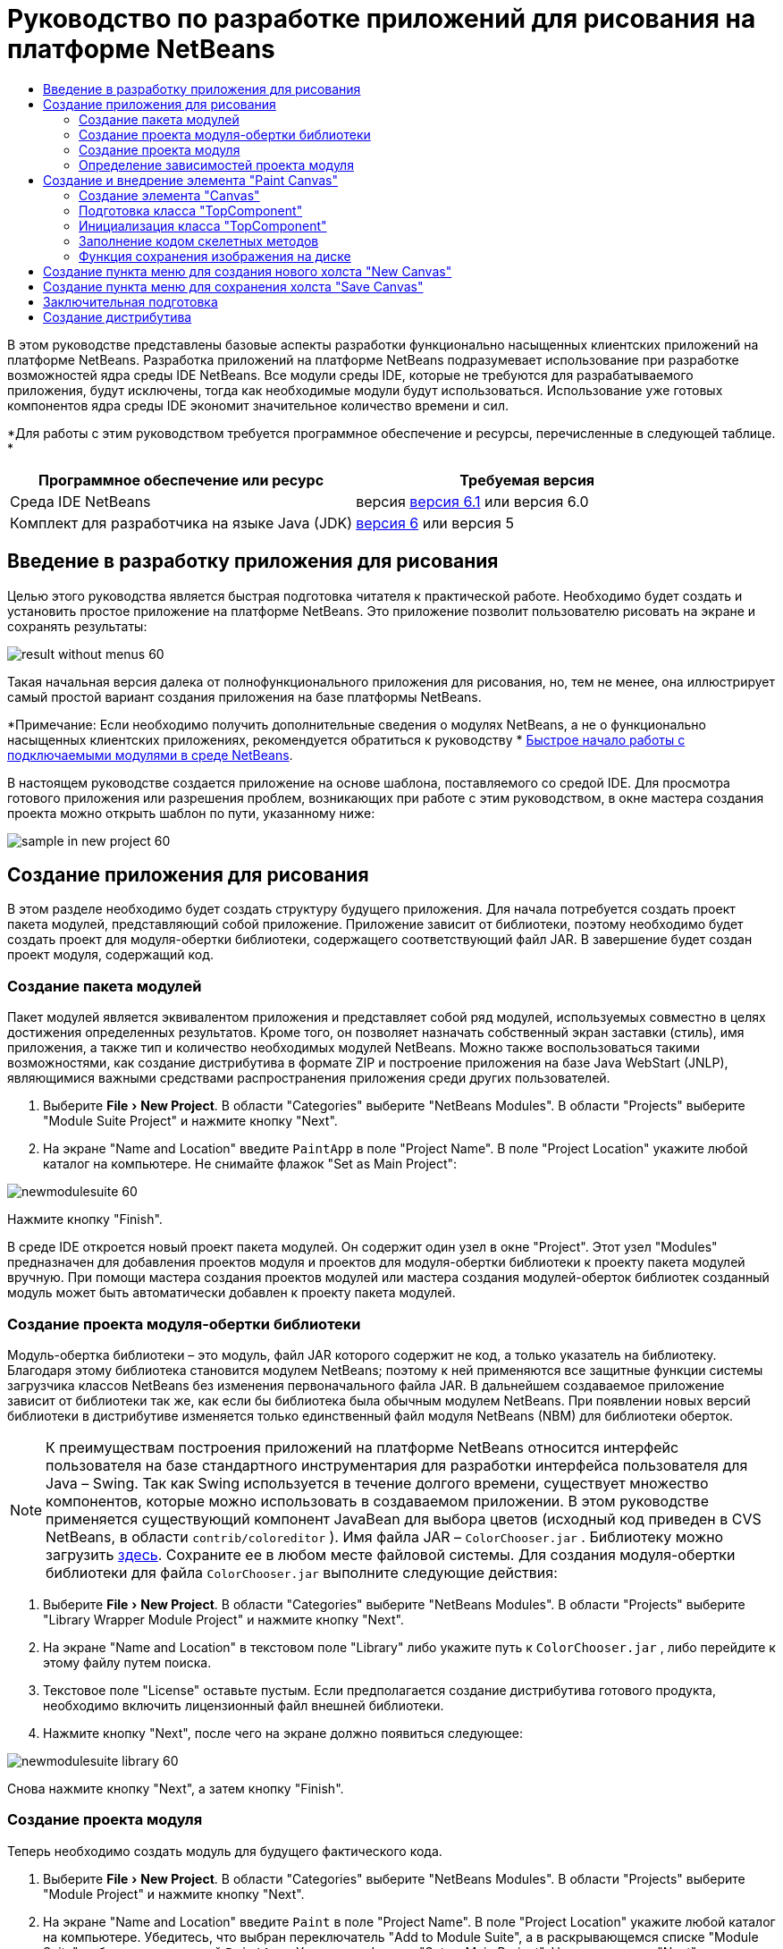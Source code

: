 // 
//     Licensed to the Apache Software Foundation (ASF) under one
//     or more contributor license agreements.  See the NOTICE file
//     distributed with this work for additional information
//     regarding copyright ownership.  The ASF licenses this file
//     to you under the Apache License, Version 2.0 (the
//     "License"); you may not use this file except in compliance
//     with the License.  You may obtain a copy of the License at
// 
//       http://www.apache.org/licenses/LICENSE-2.0
// 
//     Unless required by applicable law or agreed to in writing,
//     software distributed under the License is distributed on an
//     "AS IS" BASIS, WITHOUT WARRANTIES OR CONDITIONS OF ANY
//     KIND, either express or implied.  See the License for the
//     specific language governing permissions and limitations
//     under the License.
//

= Руководство по разработке приложений для рисования на платформе NetBeans
:jbake-type: platform-tutorial
:jbake-tags: tutorials 
:jbake-status: published
:syntax: true
:source-highlighter: pygments
:toc: left
:toc-title:
:icons: font
:experimental:
:description: Руководство по разработке приложений для рисования на платформе NetBeans - Apache NetBeans
:keywords: Apache NetBeans Platform, Platform Tutorials, Руководство по разработке приложений для рисования на платформе NetBeans

В этом руководстве представлены базовые аспекты разработки функционально насыщенных клиентских приложений на платформе NetBeans. Разработка приложений на платформе NetBeans подразумевает использование при разработке возможностей ядра среды IDE NetBeans. Все модули среды IDE, которые не требуются для разрабатываемого приложения, будут исключены, тогда как необходимые модули будут использоваться. Использование уже готовых компонентов ядра среды IDE экономит значительное количество времени и сил.







*Для работы с этим руководством требуется программное обеспечение и ресурсы, перечисленные в следующей таблице. *

|===
|Программное обеспечение или ресурс |Требуемая версия 

|Среда IDE NetBeans |версия  link:https://netbeans.apache.org/download/index.html[версия 6.1] или
версия 6.0 

|Комплект для разработчика на языке Java (JDK) | link:https://www.oracle.com/technetwork/java/javase/downloads/index.html[версия 6] или
версия 5 
|===


== Введение в разработку приложения для рисования

Целью этого руководства является быстрая подготовка читателя к практической работе. Необходимо будет создать и установить простое приложение на платформе NetBeans. Это приложение позволит пользователю рисовать на экране и сохранять результаты:


image::images/result-without-menus-60.png[]

Такая начальная версия далека от полнофункционального приложения для рисования, но, тем не менее, она иллюстрирует самый простой вариант создания приложения на базе платформы NetBeans.

*Примечание: Если необходимо получить дополнительные сведения о модулях NetBeans, а не о функционально насыщенных клиентских приложениях, рекомендуется обратиться к руководству *  link:nbm-google_ru.html[Быстрое начало работы с подключаемыми модулями в среде NetBeans].

В настоящем руководстве создается приложение на основе шаблона, поставляемого со средой IDE. Для просмотра готового приложения или разрешения проблем, возникающих при работе с этим руководством, в окне мастера создания проекта можно открыть шаблон по пути, указанному ниже:


image::images/sample-in-new-project-60.png[]


== Создание приложения для рисования

В этом разделе необходимо будет создать структуру будущего приложения. Для начала потребуется создать проект пакета модулей, представляющий собой приложение. Приложение зависит от библиотеки, поэтому необходимо будет создать проект для модуля-обертки библиотеки, содержащего соответствующий файл JAR. В завершение будет создан проект модуля, содержащий код.


=== Создание пакета модулей

Пакет модулей является эквивалентом приложения и представляет собой ряд модулей, используемых совместно в целях достижения определенных результатов. Кроме того, он позволяет назначать собственный экран заставки (стиль), имя приложения, а также тип и количество необходимых модулей NetBeans. Можно также воспользоваться такими возможностями, как создание дистрибутива в формате ZIP и построение приложения на базе Java WebStart (JNLP), являющимися важными средствами распространения приложения среди других пользователей.


[start=1]
1. Выберите "File > New Project". В области "Categories" выберите "NetBeans Modules". В области "Projects" выберите "Module Suite Project" и нажмите кнопку "Next".

[start=2]
1. На экране "Name and Location" введите  ``PaintApp``  в поле "Project Name". В поле "Project Location" укажите любой каталог на компьютере. Не снимайте флажок "Set as Main Project":


image::images/newmodulesuite-60.png[]

Нажмите кнопку "Finish".

В среде IDE откроется новый проект пакета модулей. Он содержит один узел в окне "Project". Этот узел "Modules" предназначен для добавления проектов модуля и проектов для модуля-обертки библиотеки к проекту пакета модулей вручную. При помощи мастера создания проектов модулей или мастера создания модулей-оберток библиотек созданный модуль может быть автоматически добавлен к проекту пакета модулей.


=== Создание проекта модуля-обертки библиотеки

Модуль-обертка библиотеки – это модуль, файл JAR которого содержит не код, а только указатель на библиотеку. Благодаря этому библиотека становится модулем NetBeans; поэтому к ней применяются все защитные функции системы загрузчика классов NetBeans без изменения первоначального файла JAR. В дальнейшем создаваемое приложение зависит от библиотеки так же, как если бы библиотека была обычным модулем NetBeans. При появлении новых версий библиотеки в дистрибутиве изменяется только единственный файл модуля NetBeans (NBM) для библиотеки оберток.

NOTE:  К преимуществам построения приложений на платформе NetBeans относится интерфейс пользователя на базе стандартного инструментария для разработки интерфейса пользователя для Java – Swing. Так как Swing используется в течение долгого времени, существует множество компонентов, которые можно использовать в создаваемом приложении. В этом руководстве применяется существующий компонент JavaBean для выбора цветов (исходный код приведен в CVS NetBeans, в области  ``contrib/coloreditor`` ). Имя файла JAR –  ``ColorChooser.jar`` . Библиотеку можно загрузить  link:http://web.archive.org/web/20081119053233/http://colorchooser.dev.java.net/[здесь]. Сохраните ее в любом месте файловой системы. Для создания модуля-обертки библиотеки для файла  ``ColorChooser.jar``  выполните следующие действия:


[start=1]
1. Выберите "File > New Project". В области "Categories" выберите "NetBeans Modules". В области "Projects" выберите "Library Wrapper Module Project" и нажмите кнопку "Next".

[start=2]
1. На экране "Name and Location" в текстовом поле "Library" либо укажите путь к  ``ColorChooser.jar`` , либо перейдите к этому файлу путем поиска.

[start=3]
1. Текстовое поле "License" оставьте пустым. Если предполагается создание дистрибутива готового продукта, необходимо включить лицензионный файл внешней библиотеки.

[start=4]
1. Нажмите кнопку "Next", после чего на экране должно появиться следующее:


image::images/newmodulesuite-library-60.png[]

Снова нажмите кнопку "Next", а затем кнопку "Finish".


=== Создание проекта модуля

Теперь необходимо создать модуль для будущего фактического кода.


[start=1]
1. Выберите "File > New Project". В области "Categories" выберите "NetBeans Modules". В области "Projects" выберите "Module Project" и нажмите кнопку "Next".

[start=2]
1. На экране "Name and Location" введите  ``Paint``  в поле "Project Name". В поле "Project Location" укажите любой каталог на компьютере. Убедитесь, что выбран переключатель "Add to Module Suite", а в раскрывающемся списке "Module Suite" выбран пакет модулей  ``PaintApp`` . Установите флажок "Set as Main Project". Нажмите кнопку "Next".

[start=3]
1. На экране "Basic Module Configuration" замените  ``yourorghere``  в поле "Code Name Base" на  ``netbeans`` , чтобы получилось имя  ``org.netbeans.paint`` . В поле "Module Display Name" оставьте имя  ``Paint`` . Не изменяйте местоположение пакета локализации и файла layer.xml для их сохранения в пакете с именем  ``org.netbeans.paint`` . Эти файлы предназначены для следующего:
* *Пакет локализации.* Указывает строки на конкретном языке в целях интернационализации.
* *Файл "layer.xml".* Регистрирует элементы, такие как меню и кнопки панели инструментов, в системе NetBeans.

Нажмите кнопку "Finish".

Средой IDE будет создан проект  ``Paint`` . Проект содержит все исходные файлы и метаданные проекта, например, сценарий сборки Ant. Проект открывается в среде IDE. Логическую структуру проекта можно просмотреть в окне "Projects" (Ctrl-1), а структуру файлов – в окне "Files" (Ctrl-2). Например, окно "Projects" теперь должно выглядеть следующим образом:


image::images/initial-proj-window60.png[]

Кроме пакета локализации и файла layer.xml, проект также содержит следующие важные файлы:

* *Манифест модуля.* Объявляет проект модулем. Кроме того, он определяет некоторые характерные для модуля параметры настройки, например, местоположение файла layer.xml, местоположение пакета локализации и версию модуля.
* *Сценарий сборки.* Предусматривает пространство для создания собственных параметров Ant и переопределения параметров, указанных в  ``nbproject/build-impl.xml`` .
* *Метаданные проекта.* Содержит такую информацию, как тип проекта, содержимое, платформа, путь к классам, зависимости и связи между командами проекта и параметрами в сценариях Ant.

В этом руководстве изменять эти файлы не придется.


=== Определение зависимостей проекта модуля

Необходимо будет создать подклассы для нескольких классов, принадлежащих  link:https://bits.netbeans.org/dev/javadoc/[ интерфейсам API NetBeans]. Кроме того, проект должен зависеть от файла  ``ColorChooser.jar`` . Все интерфейсы API NetBeans реализованы модулями, поэтому выполнение обеих задач подразумевает лишь добавление в список модулей некоторых необходимых для выполнения модулей.


[start=1]
1. В окне "Projects" щелкните правой кнопкой мыши узел проекта  ``Paint``  и выберите "Properties". Откроется диалоговое окно "Project Properties". В области "Categories" выберите "Libraries".

[start=2]
1. Для каждого указанного в приведенной ниже таблице интерфейса API выберите "Add Dependency...", а затем в текстовом поле "Filter" начинайте вводить имя класса, для которого требуется подкласс.

|===
|*Класс* |*Интерфейс API* |*Цель* 

| ``ColorChooser``  | ``ColorChooser``  |Модуль-обертка библиотеки для созданного элемента выбора цветов 

| ``DataObject``  | ``Datasystems API``  |Модуль NetBeans, содержащий класс "DataObject" 

| ``DialogDisplayer``  | ``Dialogs API``  |Позволяет создавать уведомления пользователя, описания диалогового окна и разрешает выводить их на экран. 

| ``AbstractFile``  | ``File System API``  |Позволяет общему интерфейсу API обращаться к файлам единообразным способом. 

| ``AbstractNode``  | ``Nodes API``  |Основное средство визуализации объектов в NetBeans. 

| ``StatusDisplayer``  | ``UI Utilities API``  |Класс "StatusDisplayer" используется для создания строки состояния в главном окне. 

| ``WeakListeners``  | ``Utilities API``  |Этот класс содержит класс "WeakListeners". 

| ``TopComponent``  | ``Window System API``  |Этот класс содержит класс "TopComponent JPanel". 
|===

В вышеприведенной таблице в первом столбце перечислены все классы, которым в этом руководстве потребуются подклассы. В каждом из этих случаев начинайте вводить имя класса в поле "Filter" и просматривайте сужающийся список в поле "Module". Второй столбец таблицы следует использовать для выбора подходящего интерфейса API (или, в случае  ``ColorChooser`` , библиотеки) из сокращенного списка "Module"; для подтверждения выбора нажмите кнопку "OK":


image::images/libfilter-60.png[]


[start=3]
1. Нажмите кнопку "OK" для закрытия диалогового окна "Project Properties".

[start=4]
1. Если в окне "Projects" не развернут узел проекта модуля "Paint", разверните его. Затем разверните узел "Important Files" и дважды щелкните узел "Project Metadata". Обратите внимание, что выбранные интерфейсы API были объявлены как зависимости модулей.



== Создание и внедрение элемента "Paint Canvas"


=== Создание элемента "Canvas"

Следующим действием будет создание фактического элемента, на котором пользователь сможет рисовать. В этом случае необходимо использовать только элемент Swing, поэтому будут рассмотрены не подробности его реализации, а лишь окончательная версия. Для этой панели в исходном коде используется элемент выбора цветов, для которого был создан модуль-обертка библиотеки. При запуске готового приложения он отобразится на панели инструментов редактирования изображений.


[start=1]
1. В окне "Projects" разверните узел  ``Paint`` , затем узел "Source Packages", после этого щелкните правой кнопкой мыши узел  ``org.netbeans.paint`` . Выберите "Choose New > Java Class".

[start=2]
1. В поле "Class Name" введите имя класса  ``PaintCanvas`` . Убедитесь, что файл  ``org.netbeans.paint``  определен как "Package". Нажмите кнопку "Finish". В редакторе исходного кода откроется файл  ``PaintCanvas.java`` .

[start=3]
1. Замените стандартное содержимое файла содержимым, которое можно найти  link:https://netbeans.apache.org/platform/guide/tutorials/paintTutorial/PaintCanvas.java[здесь]. Если пакет имеет имя, отличное от  ``org.netbeans.paint`` , исправьте имя пакета в редакторе исходного кода.


=== Подготовка класса "TopComponent"

Теперь необходимо будет написать первый класс для  link:https://bits.netbeans.org/dev/javadoc/[ интерфейсов API среды NetBeans]. Это класс  `` link:https://bits.netbeans.org/dev/javadocorg-openide-windows/org/openide/windows/TopComponent.html[TopComponent]`` . Класс  ``TopComponent``  – это класс  ``JPanel`` , для которого у системы управления окнами NetBeans имеются методы взаимодействия, поэтому его можно будет разместить внутри контейнера с вкладками в главном окне.


[start=1]
1. В окне "Projects" разверните узел  ``Paint`` , затем узел "Source Packages", после этого щелкните правой кнопкой мыши узел  ``org.netbeans.paint`` . Выберите "Choose New > Java Class".
Введите имя класса ``PaintTopComponent`` в поле "Class Name". Убедитесь, что файл ``org.netbeans.paint`` определен как "Package". Нажмите кнопку "Finish". В редакторе исходного кода откроется файл ``PaintTopComponent.java`` .

[start=2]
1. В верхней части файла измените объявление класса на следующее:

[source,java]
----

    public class PaintTopComponent extends TopComponent implements ActionListener, ChangeListener {
----


[start=3]
1. Нажмите Ctrl-Shift-I для исправления операторов импорта и кнопку в диалоговом окне кнопку "OK". Среда IDE произведет необходимые объявления пакета импорта в верхней части файла.

Обратите внимание на красную линию под введенным объявлением класса. Установите курсор в строке и обратите внимание на лампочку, появившуюся в левом поле. Щелкните изображение лампочки (или нажмите Alt-Enter), как показано ниже:


image::images/lightbulb-60.png[]

Выберите "Implement all abstract methods". Среда IDE создаст два скелетных метода:  ``actionPerformed()``  и  ``stateChanged()`` . Немного позднее их необходимо будет заполнить кодом.


[start=4]
1. Над классом  ``PaintTopComponent``  добавьте следующие три объявления переменных, а затем исправьте операторы импорта (Ctrl-Shift-I).

[source,java]
----

    private PaintCanvas canvas = new PaintCanvas(); //Элемент, предназначенный для рисования
    private JComponent preview; //Элемент на панели инструментов, обозначающий размер кисти
    private static int ct = 0; //Счетчик, который дает имена новым изображениям
----


[start=5]
1. Теперь необходимо реализовать два шаблонных метода. Первый сообщает системе управления окнами о необходимости игнорирования открытых окон, если приложение закрыто; второй предоставляет основную строку для уникального идентификатора строки создаваемого элемента. Каждый элемент  ``TopComponent``  имеет уникальный идентификатор строки, который используется при сохранении  ``TopComponent`` . Вставьте два следующих метода в класс  ``PaintTopComponent`` :

[source,java]
----

    public int getPersistenceType() {
        return PERSISTENCE_NEVER;
    }

    public String preferredID() {
        return "Image";
    }
----

После этого класс должен выглядеть следующим образом:


[source,java]
----

public class PaintTopComponent extends TopComponent implements ActionListener, ChangeListener {
    
    private PaintCanvas canvas = new PaintCanvas(); //Элемент, предназначенный для рисования
    private JComponent preview; //Элемент на панели инструментов, обозначающий размер кисти
    private static int ct = 0; //Счетчик, который дает имена новым изображениям
    
    public PaintTopComponent() {
    }
    
    public void actionPerformed(ActionEvent arg0) {
        throw new UnsupportedOperationException("Not supported yet.");
    }
    
    public void stateChanged(ChangeEvent arg0) {
        throw new UnsupportedOperationException("Not supported yet.");
    }
    
    public int getPersistenceType() {
        return PERSISTENCE_NEVER;
    }
    
    public String preferredID() {
        return "Image";
    }
    
}
----


=== Инициализация класса "TopComponent"

В этом разделе будет добавлен код, инициализирующий интерфейс пользователя.


[start=1]
1. Заполните конструктор, созданный средой IDE рядом с верхней частью класса, а затем исправьте операторы импорта (Ctrl-Shift-I):

[source,java]
----

    public PaintTopComponent() {

        initComponents();

        String displayName = NbBundle.getMessage(
                PaintTopComponent.class,
                "UnsavedImageNameFormat",
                new Object[] { new Integer(ct++) }
        );

        setDisplayName(displayName);

    }
----

Код в этом случае довольно прост. Первым вызывается еще не написанный метод  ``initComponents()`` , который добавит панель инструментов и элемент "PaintCanvas" к элементу  ``TopComponent`` . Так как этот метод еще не написан, он подчеркивается красной линией. Как и в предыдущем случае, щелкните изображение лампочки (или нажмите Alt-Enter) и примите предложение:


image::images/lightbulb-initcomponents-60.png[]

Будет создан скелетный код метода  ``initComponents()`` .


[start=2]
1. Разверните пакет  ``org.netbeans.paint``  в окне "Projects". Дважды щелкните файл  ``Bundle.properties``  для его открытия в редакторе исходного кода. В конец добавьте следующую строку:

[source,java]
----

    UnsavedImageNameFormat=Image {0}
----

Она отвечает за текст, который будет использоваться для идентификации нового файла изображения перед его сохранением пользователем. Например, когда пользователь в первый раз выбирает "New Canvas" в готовом приложении, над редактором исходного кода появится вкладка с текстом "Image 0". Перед продолжением не забудьте сохранить файл.


=== Заполнение кодом скелетных методов

В этом разделе будет написан код интерфейса пользователя для создаваемого приложения. Для визуальной разработки формата можно также использовать GUI Builder среды IDE.


[start=1]
1. Метод  ``initComponents()``  устанавливает в панели элементы, благодаря которым пользователь получает возможность взаимодействия с приложением. Его скелетный код был создан в предыдущем разделе в классе  ``PaintTopComponent.java`` . Заполните его следующим образом:

[source,java]
----

    private void initComponents() {

        setLayout(new BorderLayout());
        JToolBar bar = new JToolBar();

        ColorChooser fg = new ColorChooser();
        preview = canvas.createBrushSizeView();

        //Теперь сформируйте панель инструментов:

        //Обеспечьте правильное размещение элементов:
        Dimension min = new Dimension(32, 32);
        preview.setMaximumSize(min);
        fg.setPreferredSize(new Dimension(16, 16));
        fg.setMinimumSize(min);
        fg.setMaximumSize(min);

        JButton clear = new JButton(
          	    NbBundle.getMessage(PaintTopComponent.class, "LBL_Clear"));

        JLabel fore = new JLabel(
         	    NbBundle.getMessage(PaintTopComponent.class, "LBL_Foreground"));

        fg.addActionListener(this);
        clear.addActionListener(this);

        JSlider js = new JSlider();
        js.setMinimum(1);
        js.setMaximum(24);
        js.setValue(canvas.getDiam());
        js.addChangeListener(this);

        fg.setColor(canvas.getColor());

        bar.add(clear);
        bar.add(fore);
        bar.add(fg);
        JLabel bsize = new JLabel(
     	    NbBundle.getMessage(PaintTopComponent.class, "LBL_BrushSize"));

        bar.add(bsize);
        bar.add(js);
        bar.add(preview);

        JLabel spacer = new JLabel("   "); //Выровняйте разделитель так, чтобы кисть в предварительном просмотре не была растянута до конца панели инструментов:

        spacer.setPreferredSize(new Dimension(400, 24));
        bar.add(spacer);

        //Установите панель инструментов и элемент для рисования:
        add(bar, BorderLayout.NORTH);
        add(canvas, BorderLayout.CENTER);
        
    }
----

Нажмите Ctrl-Shift-I для автоматического создания необходимых операторов импорта.


[start=2]
1. Заполните два других созданных метода. Они используются для прослушивания класса  ``PaintTopComponent`` :

[source,java]
----

    public void actionPerformed(ActionEvent e) {

        if (e.getSource() instanceof JButton) {
           canvas.clear();
        } else if (e.getSource() instanceof ColorChooser) {
           ColorChooser cc = (ColorChooser) e.getSource();
           canvas.setPaint (cc.getColor());
        }
        
        preview.paintImmediately(0, 0, preview.getWidth(), preview.getHeight());
        
    }
----


[source,java]
----

    public void stateChanged(ChangeEvent e) {

        JSlider js = (JSlider) e.getSource();
        canvas.setDiam (js.getValue());
        preview.paintImmediately(0, 0, preview.getWidth(), preview.getHeight());
        
    }
----


[start=3]
1. В конец файла  ``Bundle.properties``  добавьте следующие пары "ключ-значение":

[source,java]
----

    LBL_Clear = Clear
    LBL_Foreground = Foreground 
    LBL_BrushSize = Brush Size

----

Перед продолжением не забудьте сохранить файл.


=== Функция сохранения изображения на диске

В новом приложении необходимо реализовать возможность сохранения созданных изображений пользователем. Эта функциональная возможность активируется включением следующего кода в класс  ``PaintTopComponent`` .


[start=1]
1. Вставьте следующий код в класс  ``PaintTopComponent`` :

[source,java]
----

    public void save() throws IOException {

        if (getDisplayName().endsWith(".png")) {
	    doSave(new File(getDisplayName()));
        } else {
	    saveAs();
        }
        
    }
----


[source,java]
----

    public void saveAs() throws IOException {

        JFileChooser ch = new JFileChooser();
        if (ch.showSaveDialog(this) == JFileChooser.APPROVE_OPTION &amp;&amp; ch.getSelectedFile() != null) {

	    File f = ch.getSelectedFile();
            
	    if (!f.getPath().endsWith(".png")) {
	        f = new File(f.getPath() + ".png");
	    }
            
	    if (!f.exists()) {
            
	        if (!f.createNewFile()) {
		    String failMsg = NbBundle.getMessage(
		             PaintTopComponent.class,
			    "MSG_SaveFailed", new Object[] { f.getPath() }
	            );
		    JOptionPane.showMessageDialog(this, failMsg);
		    return;
	        }
                
	    } else {
	        String overwriteMsg = NbBundle.getMessage(
		    PaintTopComponent.class,
                    "MSG_Overwrite", new Object[] { f.getPath() }
	        );
                
	        if (JOptionPane.showConfirmDialog(this, overwriteMsg)
	        != JOptionPane.OK_OPTION) {
		    return;
	        }
                
	    }
            
	    doSave(f);
            
        }
        
    }
----


[source,java]
----

    private void doSave(File f) throws IOException {

        BufferedImage img = canvas.getImage();
        ImageIO.write(img, "png", f);
        String statusMsg = NbBundle.getMessage(PaintTopComponent.class,
            "MSG_Saved", new Object[] { f.getPath() });
        StatusDisplayer.getDefault().setStatusText(statusMsg);
        setDisplayName(f.getName());
        
    }
----


[start=2]
1. Добавьте следующие строки в файл  ``Bundle.properties`` :

[source,java]
----

    MSG_SaveFailed = Could not write to file {0}
    MSG_Overwrite = {0} exists.  Overwrite?
    MSG_Saved = Saved image to {0}
----

Перед продолжением не забудьте сохранить файл.


[start=3]
1. Нажмите Ctrl-Shift-I для исправления операторов импорта. Для класса  ``File``  будут отображены два полностью определенных имени. Выберите вариант  ``java.io.File`` .



== Создание пункта меню для создания нового холста "New Canvas"

Для создания основных функциональных возможностей модуля используются шаблоны файлов разработки модуля. При использовании шаблона файла среда IDE регистрирует созданный элемент в файле  ``layer.xml`` . После выполнения мастера для создания шаблона файла для дальнейшей разработки модуля используются  link:https://bits.netbeans.org/dev/javadoc/[ интерфейсы API NetBeans].


[start=1]
1. В окне "Projects" щелкните правой кнопкой мыши узел проекта модуля "Paint" и выберите "New > File/Folder". В мастере создания файла в области "Categories and Action" под полем "File Types" выберите "NetBeans Module Development". Нажмите кнопку "Next".

[start=2]
1. На экране "Action Type" примите значения по умолчанию. Нажмите кнопку "Next".

[start=3]
1. На экране "GUI Registration" выберите "Global Menu Item" и "Global Toolbar Button". Установите следующие значения:

* *Category:* Edit
* *Menu:* File
* *Position:* Любое местоположение!
* *Toolbar:* File
* *Position:* Любое местоположение!

NOTE:  Местоположение действия не имеет значения, однако оно должно находиться в меню "File" и на панели инструментов "File".

Экран должен выглядеть следующим образом:


image::images/newcanvasaction-60.png[]

Нажмите кнопку "Next".


[start=4]
1. На экране "Name, Icon, and Location" в поле "Class Name" введите имя класса  ``NewCanvasAction``  и в поле "Display Name" укажите имя  ``New Canvas`` .

В поле "Icon" вставьте этот значок (щелкните здесь правой кнопкой мыши, а затем сохраните его в папке  ``org.netbeans.paint`` ): 
image::images/new_icon.png[]


[start=5]
1. Нажмите кнопку "Finish".

Среда IDE создаст файл  ``NewCanvasAction.java``  в  ``org.netbeans.paint``  и откроет его в редакторе исходного кода. На экране должно отобразиться следующее (для просмотра соответствующей документации Javadoc для интерфейса API среды NetBeans перейдите по ссылкам):


[source,java]
----

    package org.netbeans.paint;

    import  link:https://bits.netbeans.org/dev/javadoc/org-openide-util/org/openide/util/HelpCtx.html[org.openide.util.HelpCtx];
    import  link:https://bits.netbeans.org/dev/javadoc/org-openide-util/org/openide/util/NbBundle.html[org.openide.util.NbBundle];
    import  link:https://bits.netbeans.org/dev/javadoc/org-openide-util/org/openide/util/actions/CallableSystemAction.html[org.openide.util.actions.CallableSystemAction];

    public final class NewCanvasAction extends CallableSystemAction {

       public void  link:https://bits.netbeans.org/dev/javadoc/org-openide-util/org/openide/util/actions/CallableSystemAction.html#performAction()[performAction()] {
   	// Добавить: тело действия
       }

       public String  link:https://bits.netbeans.org/dev/javadoc/org-openide-util/org/openide/util/actions/SystemAction.html#getName()[getName()] {
       	return NbBundle.getMessage(NewCanvasAction.class, "CTL_NewCanvasAction");
       }
    
       protected String  link:https://bits.netbeans.org/dev/javadoc/org-openide-util/org/openide/util/actions/SystemAction.html#iconResource()[iconResource()] {
        return "org/netbeans/paint/new_icon.png";
       }
    
       public HelpCtx  link:https://bits.netbeans.org/dev/javadoc/org-openide-util/org/openide/util/actions/SystemAction.html#getHelpCtx()[getHelpCtx()] {
        return HelpCtx.DEFAULT_HELP;
       }

       protected boolean  link:https://bits.netbeans.org/dev/javadoc/org-openide-util/org/openide/util/actions/CallableSystemAction.html#asynchronous()[asynchronous()] {
        return false;
       }
       
    }
----

Как указано на экране "GUI Registration", среда IDE регистрирует класс действия как пункт меню и как кнопку на панели инструментов в файле  ``layer.xml`` .


[start=6]
1. В редакторе исходного кода откройте  ``NewCanvasAction.java``  и заполните метод  ``performAction()``  следующим кодом:

[source,java]
----

    public void performAction() {

        PaintTopComponent tc = new PaintTopComponent();
	tc.open();
	tc.requestActive();       
        
    }
----

Этот код создает новый экземпляр элемента редактирования изображения; откройте его, в результате чего он появится в главном окне, а затем активируйте его путем установки курсора и выбора связанной с ним вкладки.


== Создание пункта меню для сохранения холста "Save Canvas"

Как и в предыдущем разделе, для создания элемента меню используется мастер создания действий, с помощью которого далее будет создана функция сохранения изображений.


[start=1]
1. В окне "Projects" щелкните правой кнопкой мыши узел проекта модуля "Paint" и выберите "New > File/Folder". В мастере создания файла в области "Categories and Action" под полем "File Types" выберите "NetBeans Module Development". Нажмите кнопку "Next".

[start=2]
1. На экране "Action Type" примите значения по умолчанию. Нажмите кнопку "Next".

[start=3]
1. На экране "GUI Registration" выберите "Global Menu Item" и "Global Toolbar Button". Установите следующие значения:

* *Category:* Edit
* *Menu:* File
* *Position:* Любое местоположение!
* *Toolbar:* File
* *Position:* Любое местоположение!

NOTE:  Местоположение действия не имеет значения, однако оно должно находиться в меню "File" и на панели инструментов "File".

Нажмите кнопку "Next".


[start=4]
1. На экране "Name, Icon, and Location" в поле "Class Name" введите имя класса  ``SaveCanvasAction``  и в поле "Display Name" укажите имя  ``Save Canvas`` .

В поле "Icon" вставьте этот значок (щелкните здесь правой кнопкой мыши, а затем сохраните его в папке  ``org.netbeans.paint`` ): 
image::images/save_icon.png[]


[start=5]
1. Нажмите кнопку "Finish".

Среда IDE создаст файл  ``SaveCanvasAction.java``  в  ``org.netbeans.paint``  и откроет его в редакторе исходного кода.


[start=6]
1. В редакторе исходного кода убедитесь в том, что файл  ``SaveCanvasAction.java``  открыт, и заполните метод  ``performAction()``  следующим кодом:

[source,java]
----

    public void performAction() {

        TopComponent tc = TopComponent.getRegistry().getActivated();
        
        if (tc instanceof PaintTopComponent) {
        
	    try {
	       	((PaintTopComponent) tc).saveAs();
            } catch (IOException ioe) {
                ErrorManager.getDefault().notify (ioe);
            }
            
        } else {
        
            //Теоретически за промежуток времени между нажатием кнопки в меню или в панели инструментов и вызовом действия активный элемент мог измениться.  Вряд ли,
            //но теоретически возможно
            Toolkit.getDefaultToolkit().beep();
            
        }               
        
    }
----

Нажмите Ctrl-Shift-I для создания необходимых операторов импорта:


image::images/fiximports-60.png[]


[start=7]
1. Путем изменения объявления класса добавьте прослушивающий процесс изменения свойств:

[source,java]
----

    public final class SaveCanvasAction extends CallableSystemAction implements PropertyChangeListener {
----

Снова появится красная линия. Нажмите Alt-Enter для вызова сообщения с лампочкой и выберите предложение:


image::images/lightbulb-listener1-60.png[]

Снова появится красная линия. Повторите процедуру и примите предложение:


image::images/lightbulb-listener2-60.png[]

Заполните созданный метод  ``propertyChange()``  следующим кодом:


[source,java]
----

    public void propertyChange(PropertyChangeEvent evt) {

        if (TopComponent.Registry.PROP_ACTIVATED.equals(evt.getPropertyName())){
	    updateEnablement();
        }
        
    }
----

При появлении красной линии нажмите Alt+Enter, и среда IDE создаст метод  ``updateEnablement()``  в классе  ``SaveCanvasAction`` .

Затем определите метод  ``updateEnablement()`` :


[source,java]
----

    private void updateEnablement() {

        setEnabled(TopComponent.getRegistry().getActivated()
        instanceof PaintTopComponent);

    }
----

После этого определите конструктор:


[source,java]
----

    public SaveCanvasAction() {  

        TopComponent.getRegistry().addPropertyChangeListener (
	    WeakListeners.propertyChange(this,
	    TopComponent.getRegistry()));
       
        updateEnablement();
        
    }
----

При появлении красной линии нажмите Alt+Enter для импорта средой IDE  ``org.openide.util.WeakListeners`` .

Важной частью кода является добавление прослушивающего процесса изменения свойств.  ``TopComponent.Registry``  – это реестр всех открытых  ``TopComponents``  в системе, т.е. всех открытых вкладок. Он должен прослушиваться на наличие изменений и предусматривать разрешение или запрет выполнения действия в зависимости от текущего фокуса.

NOTE:  Вместо непосредственного добавления прослушивающего процесса изменения свойств можно вызвать  ``WeakListeners.propertyChange()`` . В результате будет создан прослушивающий процесс изменения свойств, слабо связанный с рассматриваемым действием. Несмотря на то, что действие активно только при открытом приложении, если код ни при каких условиях не открепляет прослушивающий процесс, рекомендуется предусмотреть слабосвязанный прослушивающий процесс. В противном случае возможна потенциальная утечка памяти – действие никогда не сможет быть обработано сборщиком мусора, так как реестр будет ссылаться на него в своем списке прослушивающих процессов.

В окне "Projects" должно отображаться следующее:


image::images/final-proj-window-60.png[]


== Заключительная подготовка

Безусловно, основной задачей является создание приложения, а не среды IDE, поэтому необходимо выполнить несколько заключительных операций для исключения лишних модулей IDE и элементов интерфейса пользователя. Во-первых, необходимо создать экран-заставку для приложения, во-вторых, удалить лишние модули и, наконец, создать дистрибутив в формате ZIP и приложение на базе JNLP.


[start=1]
1. Выполните проект  ``PaintApp`` . После запуска приложения установите небольшой размер основного экрана и нарисуйте экран-заставку. Для сохранения экрана используйте кнопку "Save".

[start=2]
1. В первоначальном проекте щелкните правой кнопкой мыши узел  ``PaintApp`` , выберите "Properties", а затем в диалоговом окне "Project Properties" нажмите кнопку "Build".

[start=3]
1. Выберите "Create Standalone Application". Теперь можно ввести название приложения (имя в средстве запуска, создаваемом средой IDE) и текст заголовка (который будет выводиться в строке заголовка). По умолчанию должно отображаться следующее:


image::images/splashscreen1-60.png[]


[start=4]
1. Выберите "Splash Screen". Найдите собственный экран-заставку. Если такового не имеется, можно использовать  link:https://netbeans.apache.org/platform/images/tutorials/paintapp/splash.gif[этот]. Нажмите кнопку "OK" для его прикрепления к приложению:


image::images/splashscreen-60.png[]


[start=5]
1. Выберите "Libraries" и разверните узел  ``platform7`` . Это единственный кластер, содержащий модули, которые будут связаны с созданным приложением для рисования. Отмеченные модули включаются, неотмеченные – исключаются. Обратите внимание, что многие модули уже исключены. Один из модулей необходимо исключить вручную:  ``Core UI`` . Для этого отмените его выбор.

Затем в файле  ``layer.xml``  модуля Paint добавьте следующие теги в папку "Menu". Эти теги удаляют меню "GoTo" и "View", которые не должны быть представлены в приложении для рисования.


[source,java]
----

<file name="GoTo_hidden"/>
<file name="View_hidden"/>
----

В качестве альтернативы, вместо добавления вышеуказанных тегов вручную можно удалить папки в узле  ``<this layer in context>``  файла  ``layer.xml`` . Для этого разверните  ``<this layer in context>`` , а затем разверните узел "Menu Bar". Щелчком правой кнопки мыши вызовите меню для узлов "GoTo" и "View" и выберите "Delete".


[start=6]
1. После этого снова запустите приложение и проверьте появившийся экран-заставку. Обратите внимание, что в запущенном приложении в строке заголовка выводится указанный текст. Кроме того, сократилось количество пунктов меню, кнопок на панели инструментов и других элементов:


image::images/result-without-menus-60.png[]


== Создание дистрибутива

Теперь необходимо выбрать тип дистрибутива. Щелкните правой кнопкой мыши узел  ``PaintApp``  и для сборки готового приложения со всеми необходимыми модулями и файлами в один файл ZIP выберите "Create ZIP Distribution". Кроме того, можно выбрать "Build JNLP Application" для создания версии приложения на базе JavaWebStart™, которое можно будет разместить на веб-сервере и переходить к нему по ссылке напрямую с веб-страницы (потребуется указать точный URL-адрес – созданный дескриптор будет использовать протокол "file:", поэтому можно будет тестировать созданный веб-дистрибутив на локальном компьютере).

Поздравляем! Создание первого приложения на базе платформы NetBeans завершено. Следующая тема:  link:https://netbeans.apache.org/tutorials/60/nbm-feedreader_ru.html[Руководство по созданию приложения для чтения каналов на платформе NetBeans 6.0]. 

link:http://netbeans.apache.org/community/mailing-lists.html[Мы ждем ваших отзывов]
